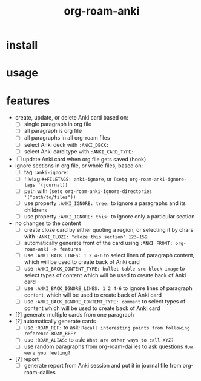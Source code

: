 #+title: org-roam-anki

* install

* usage

* features
- create, update, or delete Anki card based on:
  - [ ] single paragraph in org file
  - [ ] all paragraph is org file
  - [ ] all paragraphs in all org-roam files
  - [ ] select Anki deck with =:ANKI_DECK:=
  - [ ] select Anki card type with =:ANKI_CARD_TYPE:=
- [ ] update Anki card when org file gets saved (hook)
- ignore sections in org file, or whole files, based on:
  - [ ] tag =:anki-ignore:=
  - [ ] filetag =#+FILETAGS: anki-ignore=, or =(setq org-roam-anki-ignore-tags '(journal))=
  - [ ] path with =(setq org-roam-anki-ignore-directories '("path/to/files"))=
  - [ ] use property =:ANKI_IGNORE: tree:= to ignore a paragraphs and its childrens
  - [ ] use property =:ANKI_IGNORE: this:= to ignore only a particular section
- no changes to the content
  - [ ] create cloze card by either quoting a region, or selecting it by chars with =:ANKI_CLOZE: "cloze this section" 123-159=
  - [ ] automatically generate front of the card using =:ANKI_FRONT: org-roam-anki -> features=
  - [ ] use =:ANKI_BACK_LINES: 1 2 4-6= to select lines of paragraph content, which will be used to create back of Anki card
  - [ ] use =:ANKI_BACK_CONTENT_TYPE: bullet table src-block image= to select types of content which will be used to create back of Anki card
  - [ ] use =:ANKI_BACK_IGNORE_LINES: 1 2 4-6= to ignore lines of paragraph content, which will be used to create back of Anki card
  - [ ] use =:ANKI_BACK_IGNORE_CONTENT_TYPE: comment= to select types of content which will be used to create back of Anki card
- [?] generate multiple cards from one paragraph
- [?] automatically generate cards
  - [ ] use =:ROAM_REF:= to ask: =Recall interesting points from following reference ROAM_REF?=
  - [ ] use =:ROAM_ALIAS:= to ask: =What are other ways to call XYZ?=
  - [ ] use random paragraphs from org-roam-dailies to ask questions =How were you feeling?=
- [?] report
  - [ ] generate report from Anki session and put it in journal file from org-roam-dailies
